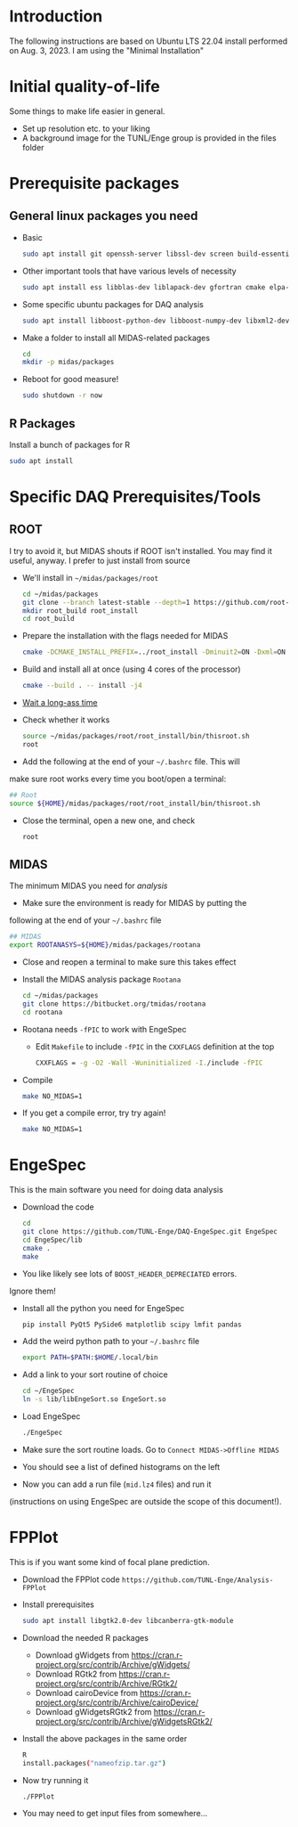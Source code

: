 * Introduction
	The following instructions are based on Ubuntu LTS 22.04 install
  performed on Aug. 3, 2023. I am using the "Minimal Installation"
* Initial quality-of-life
	Some things to make life easier in general.
	- Set up resolution etc. to your liking
	- A background image for the TUNL/Enge group is provided in the files folder
* Prerequisite packages
** General linux packages you need
	 - Basic
		 #+BEGIN_SRC sh
			 sudo apt install git openssh-server libssl-dev screen build-essential emacs
		 #+END_SRC
	 - Other important tools that have various levels of necessity
		 #+BEGIN_SRC sh
			 sudo apt install ess libblas-dev liblapack-dev gfortran cmake elpa-magit xorg-dev org-mode emacs-goodies-el python3-pip
		 #+END_SRC
	 - Some specific ubuntu packages for DAQ analysis
		 #+BEGIN_SRC sh
			 sudo apt install libboost-python-dev libboost-numpy-dev libxml2-dev python3-numpy
		 #+END_SRC
	 - Make a folder to install all MIDAS-related packages
		 #+BEGIN_SRC sh
			 cd
			 mkdir -p midas/packages
		 #+END_SRC

	 - Reboot for good measure!
		 #+BEGIN_SRC sh
			 sudo shutdown -r now
		 #+END_SRC

** R Packages
	 Install a bunch of packages for R
    #+BEGIN_SRC sh
    sudo apt install 
    #+END_SRC
* Specific DAQ Prerequisites/Tools
** ROOT
	 I try to avoid it, but MIDAS shouts if ROOT isn't installed. You
	 may find it useful, anyway. I prefer to just install from source
	 - We'll install in =~/midas/packages/root=
		 #+BEGIN_SRC sh
			 cd ~/midas/packages
			 git clone --branch latest-stable --depth=1 https://github.com/root-project/root.git root_src
			 mkdir root_build root_install
			 cd root_build
		 #+END_SRC
	 - Prepare the installation with the flags needed for MIDAS
		 #+BEGIN_SRC sh
			 cmake -DCMAKE_INSTALL_PREFIX=../root_install -Dminuit2=ON -Dxml=ON ../root_src
		 #+END_SRC
	 - Build and install all at once (using 4 cores of the processor)
		 #+BEGIN_SRC sh
			 cmake --build . -- install -j4
		 #+END_SRC
	 - [[https://xkcd.com/303/][Wait a long-ass time]]
	 - Check whether it works
		 #+BEGIN_SRC sh
			 source ~/midas/packages/root/root_install/bin/thisroot.sh
			 root
		 #+END_SRC
	 - Add the following at the end of your =~/.bashrc= file. This will
     make sure root works every time you boot/open a terminal:
		 #+BEGIN_SRC sh
			 ## Root
			 source ${HOME}/midas/packages/root/root_install/bin/thisroot.sh
		 #+END_SRC
	 - Close the terminal, open a new one, and check
		 #+BEGIN_SRC sh
			 root
		 #+END_SRC
** MIDAS
	 The minimum MIDAS you need for /analysis/
	 - Make sure the environment is ready for MIDAS by putting the
     following at the end of your =~/.bashrc= file
		 #+BEGIN_SRC sh
			 ## MIDAS
			 export ROOTANASYS=${HOME}/midas/packages/rootana
		 #+END_SRC
	 - Close and reopen a terminal to make sure this takes effect
	 - Install the MIDAS analysis package =Rootana=
		 #+BEGIN_SRC sh
			 cd ~/midas/packages
			 git clone https://bitbucket.org/tmidas/rootana
			 cd rootana
		 #+END_SRC
	 - Rootana needs ~-fPIC~ to work with EngeSpec
		 - Edit ~Makefile~ to include ~-fPIC~ in the ~CXXFLAGS~ definition at the top
			 #+BEGIN_SRC sh
				 CXXFLAGS = -g -O2 -Wall -Wuninitialized -I./include -fPIC
			 #+END_SRC
	 - Compile
		 #+BEGIN_SRC sh
			 make NO_MIDAS=1
		 #+END_SRC
	 - If you get a compile error, try try again!
		 #+BEGIN_SRC sh
			 make NO_MIDAS=1
		 #+END_SRC
* EngeSpec
	This is the main software you need for doing data analysis
	- Download the code
		#+BEGIN_SRC sh
			cd
			git clone https://github.com/TUNL-Enge/DAQ-EngeSpec.git EngeSpec
			cd EngeSpec/lib
			cmake .
			make
		#+END_SRC
	- You like likely see lots of =BOOST_HEADER_DEPRECIATED= errors.
    Ignore them!
	- Install all the python you need for EngeSpec
		#+BEGIN_SRC sh
			pip install PyQt5 PySide6 matplotlib scipy lmfit pandas
		#+END_SRC
	- Add the weird python path to your =~/.bashrc= file
		#+BEGIN_SRC sh
			export PATH=$PATH:$HOME/.local/bin
		#+END_SRC
	- Add a link to your sort routine of choice
		#+BEGIN_SRC sh
			cd ~/EngeSpec
			ln -s lib/libEngeSort.so EngeSort.so
		#+END_SRC
	- Load EngeSpec
		#+BEGIN_SRC sh
			./EngeSpec
		#+END_SRC
	- Make sure the sort routine loads. Go to =Connect MIDAS->Offline MIDAS=
	- You should see a list of defined histograms on the left
	- Now you can add a run file (=mid.lz4= files) and run it
    (instructions on using EngeSpec are outside the scope of this
    document!).
* FPPlot
	This is if you want some kind of focal plane prediction. 
	- Download the FPPlot code =https://github.com/TUNL-Enge/Analysis-FPPlot=
	- Install prerequisites
		#+BEGIN_SRC sh
			sudo apt install libgtk2.0-dev libcanberra-gtk-module
		#+END_SRC

	- Download the needed R packages
		- Download gWidgets from https://cran.r-project.org/src/contrib/Archive/gWidgets/
		- Download RGtk2 from https://cran.r-project.org/src/contrib/Archive/RGtk2/
		- Download cairoDevice from https://cran.r-project.org/src/contrib/Archive/cairoDevice/
		- Download gWidgetsRGtk2 from https://cran.r-project.org/src/contrib/Archive/gWidgetsRGtk2/
	- Install the above packages in the same order
		#+BEGIN_SRC sh
			R
			install.packages("nameofzip.tar.gz")
		#+END_SRC
	- Now try running it
		#+BEGIN_SRC sh
			./FPPlot
		#+END_SRC
	- You may need to get input files from somewhere...


